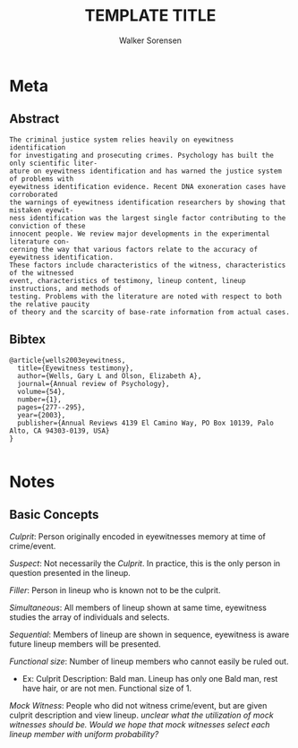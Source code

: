 #+TITLE: TEMPLATE TITLE
#+AUTHOR: Walker Sorensen

* Meta
** Abstract
#+BEGIN_EXAMPLE
The criminal justice system relies heavily on eyewitness identification
for investigating and prosecuting crimes. Psychology has built the only scientific liter-
ature on eyewitness identification and has warned the justice system of problems with
eyewitness identification evidence. Recent DNA exoneration cases have corroborated
the warnings of eyewitness identification researchers by showing that mistaken eyewit-
ness identification was the largest single factor contributing to the conviction of these
innocent people. We review major developments in the experimental literature con-
cerning the way that various factors relate to the accuracy of eyewitness identification.
These factors include characteristics of the witness, characteristics of the witnessed
event, characteristics of testimony, lineup content, lineup instructions, and methods of
testing. Problems with the literature are noted with respect to both the relative paucity
of theory and the scarcity of base-rate information from actual cases.
#+END_EXAMPLE

** Bibtex
#+BEGIN_EXAMPLE
@article{wells2003eyewitness,
  title={Eyewitness testimony},
  author={Wells, Gary L and Olson, Elizabeth A},
  journal={Annual review of Psychology},
  volume={54},
  number={1},
  pages={277--295},
  year={2003},
  publisher={Annual Reviews 4139 El Camino Way, PO Box 10139, Palo Alto, CA 94303-0139, USA}
}

#+END_EXAMPLE


* Notes
** Basic Concepts
/Culprit/: Person originally encoded in eyewitnesses memory at time of crime/event.

/Suspect/: Not necessarily the /Culprit/.  In practice, this is the only person in question presented in the lineup.

/Filler/: Person in lineup who is known not to be the culprit.

/Simultaneous/: All members of lineup shown at same time, eyewitness studies the array of individuals and selects.

/Sequential/: Members of lineup are shown in sequence, eyewitness is aware future lineup members will be presented.

/Functional size/: Number of lineup members who cannot easily be ruled out.
- Ex: Culprit Description: Bald man.  Lineup has only one Bald man, rest have hair, or are not men.  Functional size of 1.

/Mock Witness/: People who did not witness crime/event, but are given culprit description and view lineup.  /unclear what the utilization of mock witnesses should be. Would we hope that mock witnesses select each lineup member with uniform probability?/
